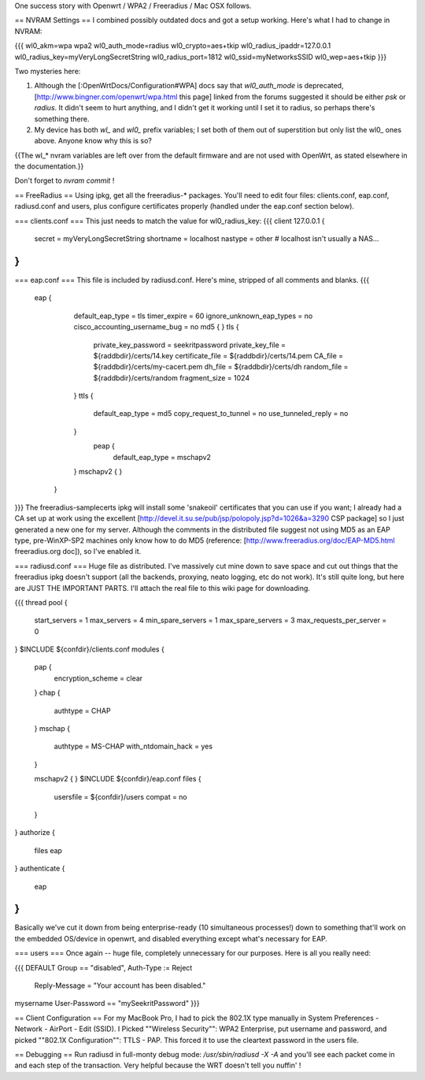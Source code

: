 One success story with Openwrt / WPA2 / Freeradius / Mac OSX follows. 

== NVRAM Settings ==
I combined possibly outdated docs and got a setup working. Here's what I had to change in NVRAM:

{{{
wl0_akm=wpa wpa2
wl0_auth_mode=radius
wl0_crypto=aes+tkip
wl0_radius_ipaddr=127.0.0.1
wl0_radius_key=myVeryLongSecretString
wl0_radius_port=1812
wl0_ssid=myNetworksSSID
wl0_wep=aes+tkip
}}}

Two mysteries here:

1. Although the [:OpenWrtDocs/Configuration#WPA] docs say that `wl0_auth_mode` is deprecated, [http://www.bingner.com/openwrt/wpa.html this page] linked from the forums suggested it should be either `psk` or `radius`.  It didn't seem to hurt anything, and I didn't get it working until I set it to radius, so perhaps there's something there.

2. My device has both `wl_` and `wl0_` prefix variables; I set both of them out of superstition but only list the wl0_ ones above.  Anyone know why this is so?

{{The wl_* nvram variables are left over from the default firmware and are not used with OpenWrt, as stated elsewhere in the documentation.}}

Don't forget to `nvram commit` ! 

== FreeRadius ==
Using ipkg, get all the freeradius-* packages. You'll need to edit four files: clients.conf, eap.conf, radiusd.conf and users, plus configure certificates properly (handled under the eap.conf section below).

=== clients.conf ===
This just needs to match the value for wl0_radius_key:
{{{
client 127.0.0.1 {
        secret          = myVeryLongSecretString
        shortname       = localhost
        nastype     = other     # localhost isn't usually a NAS...
}
}}}
=== eap.conf ===
This file is included by radiusd.conf. Here's mine, stripped of all comments and blanks.
{{{
       eap {
                default_eap_type = tls
                timer_expire     = 60
                ignore_unknown_eap_types = no
                cisco_accounting_username_bug = no
                md5 {
                }
                tls {
                        private_key_password = seekritpassword
                        private_key_file = ${raddbdir}/certs/14.key
                        certificate_file = ${raddbdir}/certs/14.pem
                        CA_file = ${raddbdir}/certs/my-cacert.pem
                        dh_file = ${raddbdir}/certs/dh
                        random_file = ${raddbdir}/certs/random
                        fragment_size = 1024
                }
                ttls {
                        default_eap_type = md5
                        copy_request_to_tunnel = no
                        use_tunneled_reply = no

                }
                 peap {
                        default_eap_type = mschapv2
                }
                mschapv2 {
                }

        }
}}}
The freeradius-samplecerts ipkg will install some 'snakeoil' certificates that you can use if you want; I already had a CA set up at work using the excellent [http://devel.it.su.se/pub/jsp/polopoly.jsp?d=1026&a=3290 CSP package] so I just generated a new one for my server. Although the comments in the distributed file suggest not using MD5 as an EAP type, pre-WinXP-SP2 machines only know how to do MD5 (reference: [http://www.freeradius.org/doc/EAP-MD5.html freeradius.org doc]), so I've enabled it. 

=== radiusd.conf ===
Huge file as distributed. I've massively cut mine down to save space and cut out things that the freeradius ipkg doesn't support (all the backends, proxying, neato logging, etc do not work). It's still quite long, but here are JUST THE IMPORTANT PARTS. I'll attach the real file to this wiki page for downloading.

{{{
thread pool {
        start_servers = 1
        max_servers = 4
        min_spare_servers = 1
        max_spare_servers = 3
        max_requests_per_server = 0
}
$INCLUDE  ${confdir}/clients.conf
modules {

        pap {
                encryption_scheme = clear
        }
        chap {
                authtype = CHAP
        }
        mschap {
                authtype = MS-CHAP
                with_ntdomain_hack = yes
        }

        mschapv2 {
        }
        $INCLUDE ${confdir}/eap.conf
        files {
                usersfile = ${confdir}/users
                compat = no
        }
}
authorize {

        files
        eap
}
authenticate {
        eap
}
}}}
Basically we've cut it down from being enterprise-ready (10 simultaneous processes!) down to something that'll work on the embedded OS/device in openwrt, and disabled everything except what's necessary for EAP.

=== users ===
Once again -- huge file, completely unnecessary for our purposes. Here is all you really need:

{{{
DEFAULT Group == "disabled", Auth-Type := Reject
                Reply-Message = "Your account has been disabled."
mysername    User-Password == "mySeekritPassword"
}}}

== Client Configuration ==
For my MacBook Pro, I had to pick the 802.1X type manually in System Preferences - Network - AirPort - Edit (SSID). I Picked ""Wireless Security"": WPA2 Enterprise, put username and password, and picked ""802.1X Configuration"": TTLS - PAP.  This forced it to use the cleartext password in the users file.

== Debugging ==
Run radiusd in full-monty debug mode: `/usr/sbin/radiusd -X -A` and you'll see each packet come in and each step of the transaction. Very helpful because the WRT doesn't tell you nuffin' !
